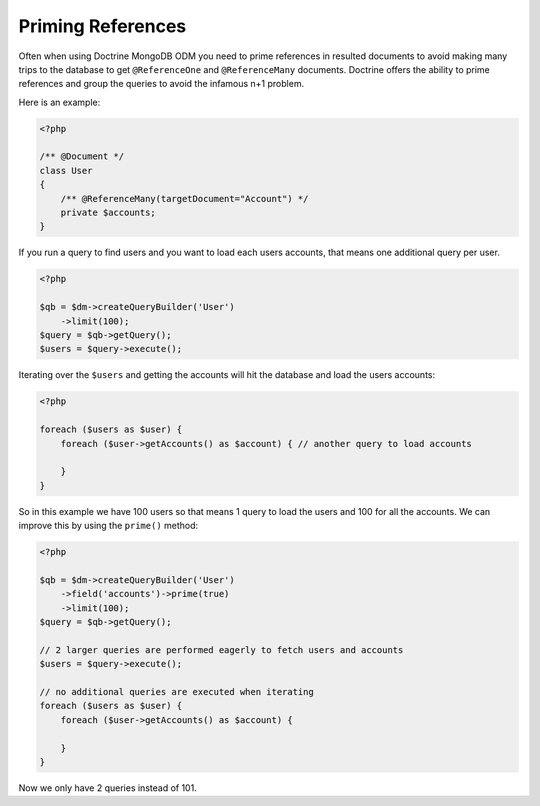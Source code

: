 Priming References
==================

Often when using Doctrine MongoDB ODM you need to prime references in resulted documents
to avoid making many trips to the database to get ``@ReferenceOne`` and ``@ReferenceMany``
documents. Doctrine offers the ability to prime references and group the queries to avoid
the infamous n+1 problem.

Here is an example:

.. code-block:: php

    <?php

    /** @Document */
    class User
    {
        /** @ReferenceMany(targetDocument="Account") */
        private $accounts;
    }

If you run a query to find users and you want to load each users accounts, that means one
additional query per user.

.. code-block:: php

    <?php

    $qb = $dm->createQueryBuilder('User')
        ->limit(100);
    $query = $qb->getQuery();
    $users = $query->execute();

Iterating over the ``$users`` and getting the accounts will hit the database and load the users accounts:

.. code-block:: php

    <?php

    foreach ($users as $user) {
        foreach ($user->getAccounts() as $account) { // another query to load accounts
            
        }
    }

So in this example we have 100 users so that means 1 query to load the users and 100 for all the accounts.
We can improve this by using the ``prime()`` method:

.. code-block:: php

    <?php

    $qb = $dm->createQueryBuilder('User')
        ->field('accounts')->prime(true)
        ->limit(100);
    $query = $qb->getQuery();

    // 2 larger queries are performed eagerly to fetch users and accounts
    $users = $query->execute();

    // no additional queries are executed when iterating
    foreach ($users as $user) {
        foreach ($user->getAccounts() as $account) {
            
        }
    }

Now we only have 2 queries instead of 101.